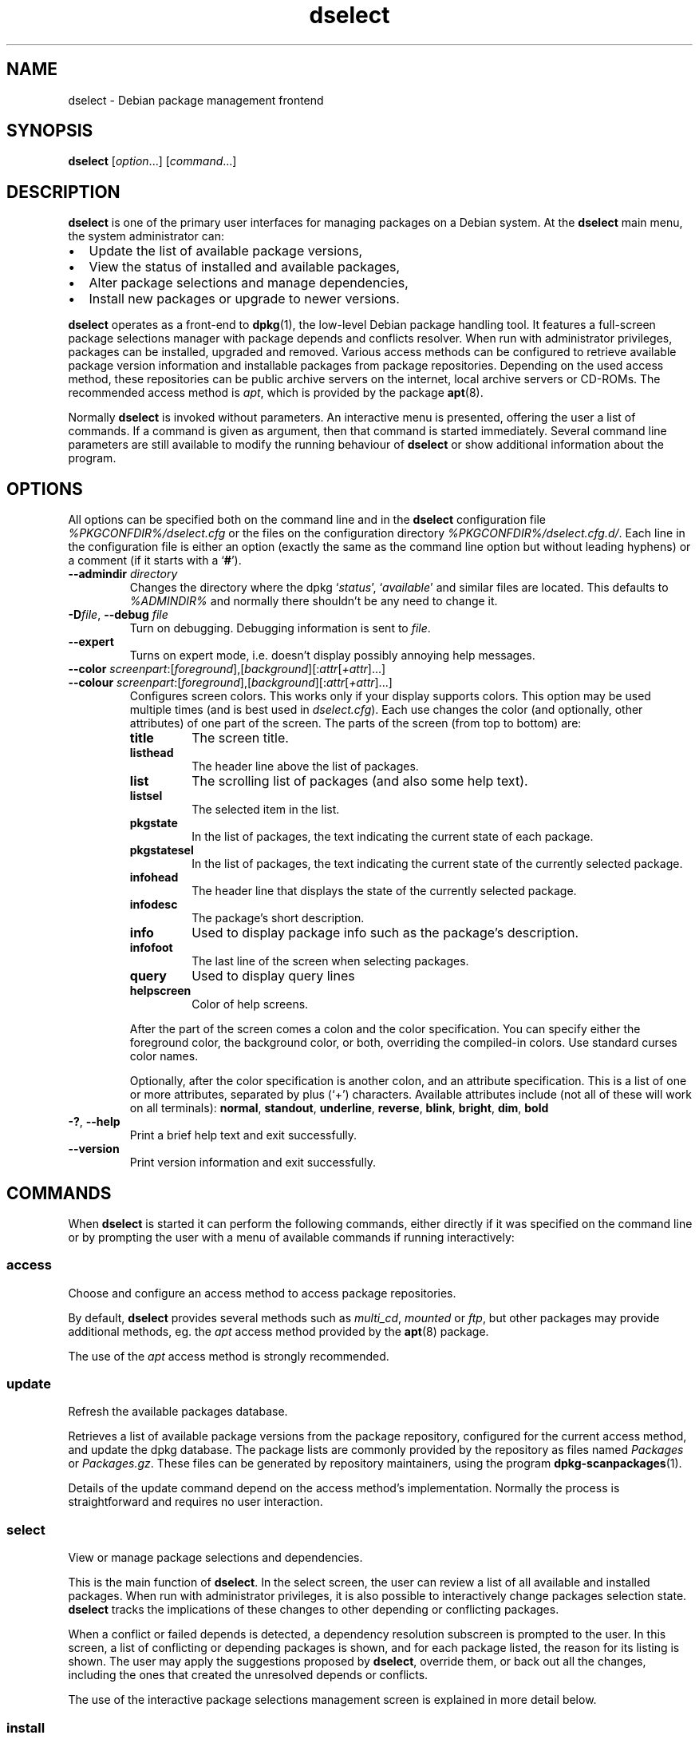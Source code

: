 .\" dselect manual page - dselect(1)
.\"
.\" Copyright © 1995 Juho Vuori <javuori@cc.helsinki.fi>
.\" Copyright © 2000 Josip Rodin
.\" Copyright © 2001 Joost Kooij
.\" Copyright © 2001 Wichert Akkerman <wakkerma@debian.org>
.\" Copyright © 2010-2015 Guillem Jover <guillem@debian.org>
.\"
.\" This is free software; you can redistribute it and/or modify
.\" it under the terms of the GNU General Public License as published by
.\" the Free Software Foundation; either version 2 of the License, or
.\" (at your option) any later version.
.\"
.\" This is distributed in the hope that it will be useful,
.\" but WITHOUT ANY WARRANTY; without even the implied warranty of
.\" MERCHANTABILITY or FITNESS FOR A PARTICULAR PURPOSE.  See the
.\" GNU General Public License for more details.
.\"
.\" You should have received a copy of the GNU General Public License
.\" along with this program.  If not, see <https://www.gnu.org/licenses/>.
.
.TH dselect 1 "%RELEASE_DATE%" "%VERSION%" "dpkg suite"
.ad l
.nh
.SH NAME
dselect \- Debian package management frontend
.
.SH SYNOPSIS
.B dselect
.RI [ option "...] [" command "...]"
.
.SH DESCRIPTION
.B dselect
is one of the primary user interfaces for managing packages on a Debian
system. At the \fBdselect\fP main menu, the system administrator can:
.IP • 2
Update the list of available package versions,
.IP • 2
View the status of installed and available packages,
.IP • 2
Alter package selections and manage dependencies,
.IP • 2
Install new packages or upgrade to newer versions.
.PP
.B dselect
operates as a front-end to \fBdpkg\fP(1), the low-level Debian package
handling tool. It features a full-screen package selections manager
with package depends and conflicts resolver. When run with administrator
privileges, packages can be installed, upgraded and removed. Various
access methods can be configured to retrieve available package version
information and installable packages from package repositories.
Depending on the used access method, these repositories can be public
archive servers on the internet, local archive servers or CD-ROMs.
The recommended access method is \fIapt\fP, which is provided by the
package \fBapt\fP(8).
.PP
Normally \fBdselect\fP is invoked without parameters. An interactive
menu is presented, offering the user a list of commands. If a command
is given as argument, then that command is started immediately. Several
command line parameters are still available to modify the running behaviour
of \fBdselect\fP or show additional information about the program.
.
.SH OPTIONS
All options can be specified both on the command line and in the \fBdselect\fP
configuration file \fI%PKGCONFDIR%/dselect.cfg\fP or the files on the
configuration directory \fI%PKGCONFDIR%/dselect.cfg.d/\fP. Each line in the
configuration file is either an option (exactly the same as the
command line option but without leading hyphens) or a comment (if it starts
with a ‘\fB#\fR’).
.br
.TP
.BI \-\-admindir " directory"
Changes the directory where the dpkg ‘\fIstatus\fP’,
‘\fIavailable\fP’ and similar files are located.
This defaults to \fI%ADMINDIR%\fP
and normally there shouldn't be any need to change it.
.TP
.BR \-D "\fIfile\fP, " \-\-debug " \fIfile\fP"
Turn on debugging. Debugging information is sent to \fIfile\fP.
.TP
.B \-\-expert
Turns on expert mode, i.e. doesn't display possibly annoying help
messages.
.TP
.BR \-\-color " \fIscreenpart\fP:[\fIforeground\fP],[\fIbackground\fP][:\fIattr\fP[\fI+attr\fP]...]"
.TQ
.BR \-\-colour " \fIscreenpart\fP:[\fIforeground\fP],[\fIbackground\fP][:\fIattr\fP[\fI+attr\fP]...]"
Configures screen colors. This works only if your display supports colors.
This option may be used multiple times (and is best used in
\fIdselect.cfg\fP). Each use changes the color (and optionally, other
attributes) of one part of the screen.
The parts of the screen (from top to bottom) are:
.RS
.TP
.B title
The screen title.
.TP
.B listhead
The header line above the list of packages.
.TP
.B list
The scrolling list of packages (and also some help text).
.TP
.B listsel
The selected item in the list.
.TP
.B pkgstate
In the list of packages, the text indicating the current state of each
package.
.TP
.B pkgstatesel
In the list of packages, the text indicating the current state of the
currently selected package.
.TP
.B infohead
The header line that displays the state of the currently selected package.
.TP
.B infodesc
The package's short description.
.TP
.B info
Used to display package info such as the package's description.
.TP
.B infofoot
The last line of the screen when selecting packages.
.TP
.B query
Used to display query lines
.TP
.B helpscreen
Color of help screens.
.RE
.IP
After the part of the screen comes a colon and the color specification. You
can specify either the foreground color, the background color, or both,
overriding the compiled-in colors. Use standard curses color names.
.IP
Optionally, after the color specification is another colon, and an
attribute specification. This is a list of one or more attributes,
separated by plus (‘+’) characters.
Available attributes include (not all of these will work on all terminals):
.BR normal ", " standout ", " underline ", " reverse ", " blink ,
.BR bright ", " dim ", " bold
.TP
.BR \-? ", " \-\-help
Print a brief help text and exit successfully.
.TP
.B \-\-version
Print version information and exit successfully.
.
.SH COMMANDS
When
.B dselect
is started it can perform the following commands, either directly if it
was specified on the command line or by prompting the user with a menu
of available commands if running interactively:
.SS access
Choose and configure an access method to access package repositories.
.sp
By default, \fBdselect\fP provides several methods such
as \fImulti_cd\fP, \fImounted\fP or \fIftp\fP, but other
packages may provide additional methods, eg. the \fIapt\fP access method
provided by the \fBapt\fP(8) package.
.sp
The use of the \fIapt\fP access method is strongly recommended.
.sp
.SS update
Refresh the available packages database.
.sp
Retrieves a list of available package versions from the package
repository, configured for the current access method, and update
the dpkg database. The package lists are commonly provided by the
repository as files named \fIPackages\fP or \fIPackages.gz\fP.
These files can be generated by repository maintainers, using the
program \fBdpkg\-scanpackages\fP(1).
.sp
Details of the update command depend on the access method's implementation.
Normally the process is straightforward and requires no user interaction.
.sp
.SS select
View or manage package selections and dependencies.
.sp
This is the main function of \fBdselect\fP. In the select screen, the
user can review a list of all available and installed packages. When run
with administrator privileges, it is also possible to interactively
change packages selection state. \fBdselect\fP tracks the implications
of these changes to other depending or conflicting packages.
.sp
When a conflict or failed depends is detected, a dependency resolution
subscreen is prompted to the user. In this screen, a list of conflicting
or depending packages is shown, and for each package listed, the reason
for its listing is shown. The user may apply the suggestions proposed
by \fBdselect\fP, override them, or back out all the changes, including
the ones that created the unresolved depends or conflicts.
.sp
The use of the interactive package selections management screen is
explained in more detail below.
.sp
.SS install
Installs selected packages.
.sp
The configured access method will fetch installable or upgradable packages
from the relevant repositories and install these using \fBdpkg\fP.
Depending on the implementation of the access method, all packages can
be prefetched before installation, or fetched when needed.
Some access methods may also remove packages that were marked for removal.
.sp
If an error occurred during install, it is usually advisable to run
install again. In most cases, the problems will disappear or be solved.
If problems persist or the installation performed was incorrect, please
investigate into the causes and circumstances, and file a bug in the
Debian bug tracking system. Instructions on how to do this can be found
at https://bugs.debian.org/ or by reading the documentation
for \fBbug\fP(1) or \fBreportbug\fP(1), if these are installed.
.sp
Details of the install command depend on the access method's implementation.
The user's attention and input may be required during installation,
configuration or removal of packages. This depends on the maintainer
scripts in the package. Some packages make use of the \fBdebconf\fP(1)
library, allowing for more flexible or even automated installation
setups.
.sp
.SS config
Configures any previously installed, but not fully configured packages.
.sp
.SS remove
Removes or purges installed packages, that are marked for removal.
.sp
.SS quit
Quit \fBdselect\fP.
.sp
Exits the program with zero (successful) errorcode.
.sp
.
.SH PACKAGE SELECTIONS MANAGEMENT
.sp
.SS Introduction
.sp
.B dselect
directly exposes
the administrator to some of the complexities involved with managing
large sets of packages with many interdependencies. For a user who is
unfamiliar with the concepts and the ways of the Debian package management
system, it can be quite overwhelming. Although \fBdselect\fP is aimed
at easing package management and administration, it is only instrumental
in doing so and cannot be assumed to be a sufficient substitute for
administrator skill and understanding. The user is required to
be familiar with the concepts underlying the Debian packaging system.
In case of doubt, consult the \fBdpkg\fP(1) manpage and the distribution
policy.
.sp
Unless \fBdselect\fP is run in expert
or immediate mode, a help screen is first displayed when choosing this
command from the menu. The user is \fIstrongly\fP advised to study all of
the information presented in the online help screens, when one pops up.
The online help screens can at any time be invoked with the ‘\fB?\fP’ key.
.sp
.SS Screen layout
.sp
The select screen is by default split in a top and a bottom half.
The top half shows a list of packages. A cursor bar can select an
individual package, or a group of packages, if applicable, by selecting
the group header. The bottom half of the screen shows some details
about the package currently selected in the top half of the screen.
The type of detail that is displayed can be varied.
.sp
Pressing the ‘\fBI\fP’ key toggles a full-screen display of the packages
list, an enlarged view of the package details, or the equally split screen.
.sp
.SS Package details view
.sp
The package details view by default shows the extended package description
for the package that is currently selected in the packages status list.
The type of detail can be toggled by pressing the ‘\fBi\fP’ key.
This alternates between:
.IP • 2
the extended description
.IP • 2
the control information for the installed version
.IP • 2
the control information for the available version
.LP
In a dependency resolution screen, there is also the possibility of
viewing the specific unresolved depends or conflicts related to the
package and causing it to be listed.
.sp
.SS Packages status list
.sp
The main select screen displays a list of all packages known to the Debian
package management system. This includes packages installed on the system
and packages known from the available packages database.
.sp
For every package, the list shows the package's status, priority, section,
installed and available architecture, installed and available versions,
the package name and its short description, all in one line.
By pressing the ‘\fBA\fP’ key, the display of the installed and
available architecture can be toggled between on an off.
By pressing the ‘\fBV\fP’ key, the display of the installed and
available version can be toggled between on an off.
By pressing the ‘\fBv\fP’ key, the package status display is toggled
between verbose and shorthand.
Shorthand display is the default.
.sp
The shorthand status indication consists
of four parts: an error flag, which should normally be clear, the
current status, the last selection state and the current selection state.
The first two relate to the actual state of the package, the second pair
are about the selections set by the user.
.sp
These are the meanings of the shorthand package status indicator codes:
.IP
.RS
Error flag:
.TP
\fIempty\fP   no error
.TQ
\fBR\fP       serious error, needs reinstallation;
.RE
.IP
Installed state:
.RS
.TP
\fIempty\fP   not installed;
.TQ
\fB*\fP       fully installed and configured;
.TQ
\fB\-\fP       not installed but some config files may remain;
.TQ
\fBU\fP       unpacked but not yet configured;
.TQ
\fBC\fP       half-configured (an error happened);
.TQ
\fBI\fP       half-installed (an error happened).
.RE
.IP
Current and requested selections:
.RS
.TP
\fB*\fP       marked for installation or upgrade;
.TQ
\fB\-\fP       marked for removal, configuration files remain;
.TQ
\fB=\fP       on hold: package will not be processed at all;
.TQ
\fB_\fP       marked for purge, also remove configuration;
.TQ
\fBn\fP       package is new and has yet to be marked.
.RE
.SS Cursor and screen movement
.sp
The package selection list and the dependency conflict
resolution screens can be navigated using motion
commands mapped to the following keys:
.IP
.RS
.TP
\fBp, Up, k\fP           move cursor bar up
.TQ
\fBn, Down, j\fP         move cursor bar down
.TQ
\fBP, Pgup, Backspace\fP scroll list 1 page up
.TQ
\fBN, Pgdn, Space\fP     scroll list 1 page down
.TQ
\fB^p\fP                 scroll list 1 line up
.TQ
\fB^n\fP                 scroll list 1 line down
.TQ
\fBt, Home\fP            jump to top of list
.TQ
\fBe, End\fP             jump to end of list
.TQ
\fBu\fP                  scroll info 1 page up
.TQ
\fBd\fP                  scroll info 1 page down
.TQ
\fB^u\fP                 scroll info 1 line up
.TQ
\fB^d\fP                 scroll info 1 line down
.TQ
\fBB, Left-arrow\fP      pan display 1/3 screen left
.TQ
\fBF, Right-arrow\fP     pan display 1/3 screen right
.TQ
\fB^b\fP                 pan display 1 character left
.TQ
\fB^f\fP                 pan display 1 character right
.RE
.SS Searching and sorting
.sp
The list of packages can be searched by package name. This
is done by pressing ‘\fB/\fP’, and typing a simple search
string. The string is interpreted as a
.BR regex (7)
regular expression.
If you add ‘\fB/d\fP’ to the search expression, dselect will also
search in descriptions.
If you add ‘\fB/i\fP’ the search will be case insensitive.
You may combine these two suffixes like this: ‘\fB/id\fP’.
Repeated searching is accomplished by repeatedly pressing the
‘\fBn\fP’ or ‘\fB\\\fP’ keys, until the wanted package is found.
If the search reaches the bottom of the list, it wraps to the top
and continues searching from there.
.sp
The list sort order can be varied by pressing
the ‘\fBo\fP’ and ‘\fBO\fP’ keys repeatedly.
The following nine sort orderings can be selected:
.IP
.RS
.TP
.B alphabet
.TQ
.B priority+section
.TQ
.B section+priority
.TQ
.B available
.TQ
.B available+priority
.TQ
.B available+section
.TQ
.B status
.TQ
.B status+priority
.TQ
.B status+section
.RE
.LP
Where not listed above explicitly, alphabetic order is used as
the final subordering sort key.
.SS Altering selections
.sp
The requested selection state of individual packages may be
altered with the following commands:
.RS
.TP
\fB+, Insert\fP    install or upgrade
.TQ
\fB=, H\fP         hold in present state and version
.TQ
\fB:, G\fP         unhold: upgrade or leave uninstalled
.TQ
\fB\-, Delete\fP    remove, but leave configuration
.TQ
\fB_\fP            remove & purge configuration
.RE
.LP
When the change request results in one or more unsatisfied depends
or conflicts, \fBdselect\fP prompts the user with a dependency resolution
screen. This will be further explained below.
.sp
It is also possible to apply these commands to groups of package
selections, by pointing the cursor bar onto a group header. The
exact grouping of packages is dependent on the current list ordering
settings.
.sp
Proper care should be taken when altering large groups of selections,
because this can instantaneously create large numbers of unresolved
depends or conflicts, all of which will be listed in one dependency
resolution screen, making them very hard to handle. In practice,
only hold and unhold operations are useful when applied to groups.
.sp
.SS Resolving depends and conflicts
.sp
When the change request results in one or more unsatisfied depends
or conflicts, \fBdselect\fP prompts the user with a dependency resolution
screen. First however, an informative help screen is displayed.
.sp
The top half of this screen lists all the packages that will have
unresolved depends or conflicts, as a result of the requested change,
and all the packages whose installation can resolve any of these
depends or whose removal can resolve any of the conflicts.
The bottom half defaults to show the depends or conflicts that
cause the currently selected package to be listed.
.sp
When the sublist of packages is displayed initially, \fBdselect\fP
may have already set the requested selection status of some of the
listed packages, in order to resolve the depends or conflicts that
caused the dependency resolution screen to be displayed. Usually,
it is best to follow up the suggestions made by \fBdselect\fP.
.sp
The listed packages' selection state may be reverted to the original
settings, as they were before the unresolved depends or conflicts
were created, by pressing the ‘\fBR\fP’ key.
By pressing the ‘\fBD\fP’ key, the automatic suggestions are reset,
but the change that caused the dependency resolution screen to be prompted
is kept as requested.
Finally, by pressing ‘\fBU\fP’, the selections are again set to the
automatic suggestion values.
.sp
.SS Establishing the requested selections
.sp
By pressing \fBenter\fP, the currently displayed set of selections
is accepted. If \fBdselect\fP detects no unresolved depends as a result
of the requested selections, the new selections will be set.
However, if there are any unresolved depends, \fBdselect\fP will again
prompt the user with a dependency resolution screen.
.sp
To alter a set of selections that creates unresolved depends or
conflicts and forcing \fBdselect\fP to accept it, press the ‘\fBQ\fP’
key. This sets the selections as specified by the user,
unconditionally. Generally, don't do this unless you've read
the fine print.
.sp
The opposite effect, to back out any selections change requests and
go back to the previous list of selections, is attained by pressing
the ‘\fBX\fP’ or \fBescape\fP keys. By repeatedly pressing these
keys, any possibly detrimental changes to the requested package
selections can be backed out completely to the last established
settings.
.sp
If you mistakenly establish some settings and wish to revert all the
selections to what is currently installed on the system, press the
‘\fBC\fP’ key.
This is somewhat similar to using the unhold command on all packages,
but provides a more obvious panic button in cases where the user
pressed \fBenter\fP by accident.
.sp
.
.SH EXIT STATUS
.TP
.B 0
The requested command was successfully performed.
.TP
.B 2
Fatal or unrecoverable error due to invalid command-line usage, or
interactions with the system, such as accesses to the database,
memory allocations, etc.
.
.SH ENVIRONMENT
.TP
.B HOME
If set, \fBdselect\fP will use it as the directory from which to read the
user specific configuration file.
.
.SH BUGS
The
.B dselect
package selection interface is confusing to some new users.
Reportedly, it even makes seasoned kernel developers cry.
.sp
The documentation is lacking.
.sp
There is no help option in the main menu.
.sp
The visible list of available packages cannot be reduced.
.sp
The built in access methods can no longer stand up to current quality
standards. Use the access method provided by \fBapt\fP(8), it is not only not
broken, it is also much more flexible than the built in access methods.
.
.SH SEE ALSO
.BR dpkg (1),
.BR apt (8),
.BR sources.list (5),
.BR deb (5).
